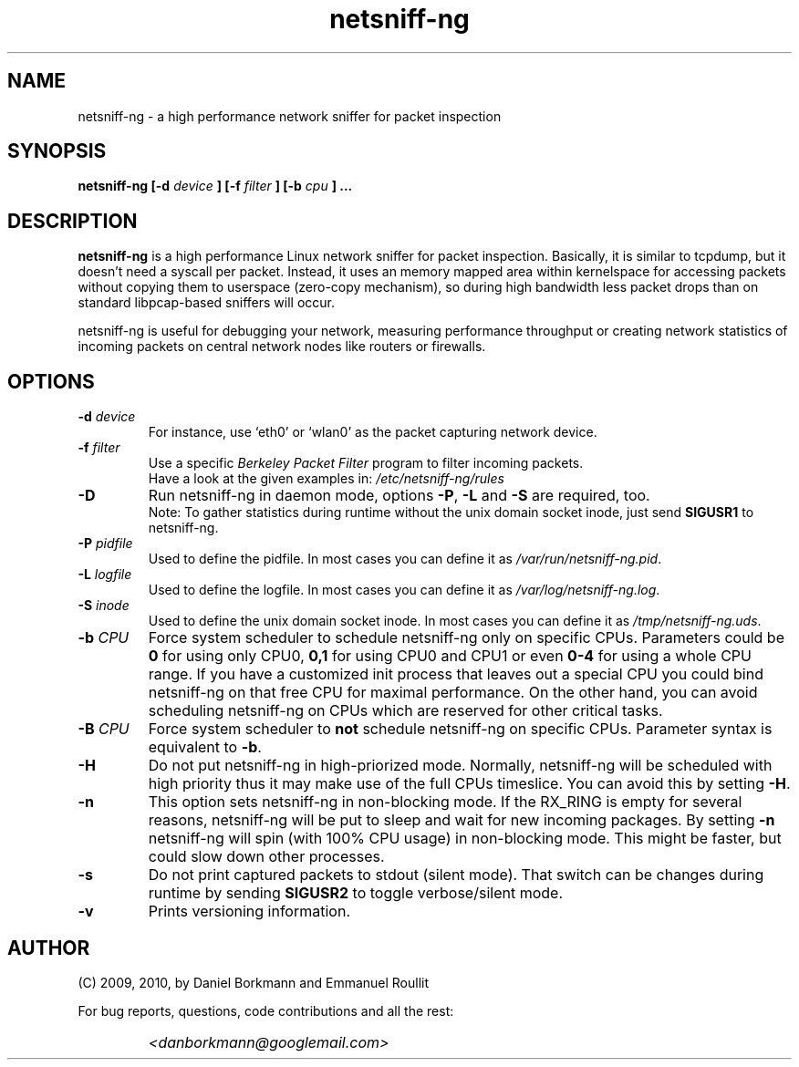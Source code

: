 .\" 
.\" netsniff-ng.man
.\" 
.\" netsniff-ng, a high performance network sniffer for packet inspection
.\" 
.\" Copyright 2009, 2010 by Daniel Borkmann <danborkmann@googlemail.com>
.\" 
.\" License: GPL, version 2
.\" 
.TH "netsniff-ng" "8" "January 2010" "Leipzig University of Applied Sciences" "User Manuals"
.SH "NAME"
netsniff\-ng \- a high performance network sniffer for packet inspection
.SH "SYNOPSIS"
.B netsniff\-ng [\-d 
.I device
.B ] [\-f
.I filter
.B ]
.B [\-b 
.I cpu
.B ] ...
.SH "DESCRIPTION"
.B netsniff\-ng 
is a high performance Linux network sniffer for packet inspection. Basically, it is similar to tcpdump, but it doesn't need a syscall per packet. Instead, it uses an memory mapped area within kernelspace for accessing packets without copying them to userspace (zero\-copy mechanism), so during high bandwidth less packet drops than on standard libpcap\-based sniffers will occur.

.br 
.br 
netsniff\-ng is useful for debugging your network, measuring performance throughput or creating network statistics of incoming packets on central network nodes like routers or firewalls.
.SH "OPTIONS"
.IP "\fB\-d\fR \fIdevice\fR"
For instance, use `eth0' or `wlan0' as the packet capturing network device.

.IP "\fB\-f\fR \fIfilter\fR"
Use a specific \fIBerkeley Packet Filter\fR program to filter incoming packets. 
.br 
Have a look at the given examples in: 
.I /etc/netsniff\-ng/rules

.IP "\fB\-D\fR"
Run netsniff\-ng in daemon mode, options \fB\-P\fR, \fB\-L\fR and \fB\-S\fR are required, too. 
.br 
Note: To gather statistics during runtime without the unix domain socket inode, just send \fBSIGUSR1\fR to netsniff\-ng.

.IP "\fB\-P\fR \fIpidfile\fR"
Used to define the pidfile. In most cases you can define it as \fI/var/run/netsniff\-ng.pid\fR.

.IP "\fB\-L\fR \fIlogfile\fR"
Used to define the logfile. In most cases you can define it as \fI/var/log/netsniff\-ng.log\fR.

.IP "\fB\-S\fR \fIinode\fR"
Used to define the unix domain socket inode. In most cases you can define it as \fI/tmp/netsniff\-ng.uds\fR.

.IP "\fB\-b\fR \fICPU\fR"
Force system scheduler to schedule netsniff\-ng only on specific CPUs. Parameters could  be \fB0\fR for using only CPU0, \fB0,1\fR for using CPU0 and CPU1 or even \fB0\-4\fR for using a whole CPU range. If you have a customized init process that leaves out a special CPU you could bind netsniff\-ng on that free CPU for maximal performance. On the other hand, you can avoid scheduling netsniff\-ng on CPUs which are reserved for other critical tasks.

.IP "\fB\-B\fR \fICPU\fR"
Force system scheduler to \fBnot\fR schedule netsniff\-ng on specific CPUs. Parameter syntax is equivalent to \fB\-b\fR.

.IP "\fB\-H\fR"
Do not put netsniff\-ng in high\-priorized mode. Normally, netsniff\-ng will be scheduled with high priority thus it may make use of the full CPUs timeslice. You can avoid this by setting \fB\-H\fR.

.IP "\fB\-n\fR"
This option sets netsniff\-ng in non\-blocking mode. If the RX_RING is empty for several reasons, netsniff\-ng will be put to sleep and wait for new incoming packages. By setting \fB\-n\fR netsniff\-ng will spin (with 100% CPU usage) in non\-blocking mode. This might be faster, but could slow down other processes.

.IP "\fB\-s\fR"
Do not print captured packets to stdout (silent mode). That switch can be changes during runtime by sending \fBSIGUSR2\fR to toggle verbose/silent mode.

.IP "\fB\-v\fR"
Prints versioning information.
.SH "AUTHOR"
(C) 2009, 2010, by Daniel Borkmann and Emmanuel Roullit
.br 

For bug reports, questions, code contributions and all the rest:
.br 

.IP ""
\fI<danborkmann@googlemail.com>\fR
